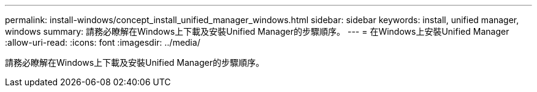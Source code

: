 ---
permalink: install-windows/concept_install_unified_manager_windows.html 
sidebar: sidebar 
keywords: install, unified manager, windows 
summary: 請務必瞭解在Windows上下載及安裝Unified Manager的步驟順序。 
---
= 在Windows上安裝Unified Manager
:allow-uri-read: 
:icons: font
:imagesdir: ../media/


[role="lead"]
請務必瞭解在Windows上下載及安裝Unified Manager的步驟順序。
